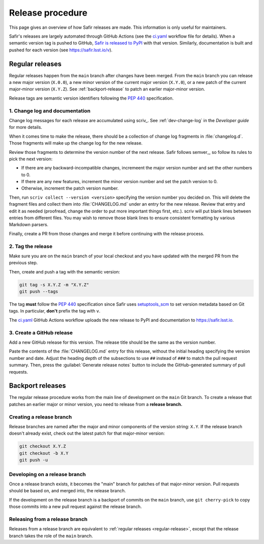 #################
Release procedure
#################

This page gives an overview of how Safir releases are made.
This information is only useful for maintainers.

Safir's releases are largely automated through GitHub Actions (see the `ci.yaml`_ workflow file for details).
When a semantic version tag is pushed to GitHub, `Safir is released to PyPI`_ with that version.
Similarly, documentation is built and pushed for each version (see https://safir.lsst.io/v).

.. _`Safir is released to PyPI`: https://pypi.org/project/safir/
.. _`ci.yaml`: https://github.com/lsst-sqre/safir/blob/main/.github/workflows/ci.yaml

.. _regular-release:

Regular releases
================

Regular releases happen from the ``main`` branch after changes have been merged.
From the ``main`` branch you can release a new major version (``X.0.0``), a new minor version of the current major version (``X.Y.0``), or a new patch of the current major-minor version (``X.Y.Z``).
See :ref:`backport-release` to patch an earlier major-minor version.

Release tags are semantic version identifiers following the :pep:`440` specification.

1. Change log and documentation
-------------------------------

Change log messages for each release are accumulated using scriv_.
See :ref:`dev-change-log` in the *Developer guide* for more details.

When it comes time to make the release, there should be a collection of change log fragments in :file:`changelog.d`.
Those fragments will make up the change log for the new release.

Review those fragments to determine the version number of the next release.
Safir follows semver_, so follow its rules to pick the next version:

- If there are any backward-incompatible changes, incremeent the major version number and set the other numbers to 0.
- If there are any new features, increment the minor version number and set the patch version to 0.
- Otherwise, increment the patch version number.

Then, run ``scriv collect --version <version>`` specifying the version number you decided on.
This will delete the fragment files and collect them into :file:`CHANGELOG.md` under an entry for the new release.
Review that entry and edit it as needed (proofread, change the order to put more important things first, etc.).
scriv will put blank lines between entries from different files.
You may wish to remove those blank lines to ensure consistent formatting by various Markdown parsers.

Finally, create a PR from those changes and merge it before continuing with the release process.

2. Tag the release
------------------

Make sure you are on the ``main`` branch of your local checkout and you have updated with the merged PR from the previous step.

Then, create and push a tag with the semantic version:

.. code-block:: sh

   git tag -s X.Y.Z -m "X.Y.Z"
   git push --tags

The tag **must** follow the :pep:`440` specification since Safir uses setuptools_scm_ to set version metadata based on Git tags.
In particular, **don't** prefix the tag with ``v``.

.. _setuptools_scm: https://github.com/pypa/setuptools_scm

The `ci.yaml`_ GitHub Actions workflow uploads the new release to PyPI and documentation to https://safir.lsst.io.

3. Create a GitHub release
--------------------------

Add a new GitHub release for this version.
The release title should be the same as the version number.

Paste the contents of the :file:`CHANGELOG.md` entry for this release, without the initial heading specifying the version number and date.
Adjust the heading depth of the subsections to use ``##`` instead of ``###`` to match the pull request summary.
Then, press the :guilabel:`Generate release notes` button to include the GitHub-generated summary of pull requests.

.. _backport-release:

Backport releases
=================

The regular release procedure works from the main line of development on the ``main`` Git branch.
To create a release that patches an earlier major or minor version, you need to release from a **release branch.**

Creating a release branch
-------------------------

Release branches are named after the major and minor components of the version string: ``X.Y``.
If the release branch doesn't already exist, check out the latest patch for that major-minor version:

.. code-block:: sh

   git checkout X.Y.Z
   git checkout -b X.Y
   git push -u

Developing on a release branch
------------------------------

Once a release branch exists, it becomes the "main" branch for patches of that major-minor version.
Pull requests should be based on, and merged into, the release branch.

If the development on the release branch is a backport of commits on the ``main`` branch, use ``git cherry-pick`` to copy those commits into a new pull request against the release branch.

Releasing from a release branch
-------------------------------

Releases from a release branch are equivalent to :ref:`regular releases <regular-release>`, except that the release branch takes the role of the ``main`` branch.
